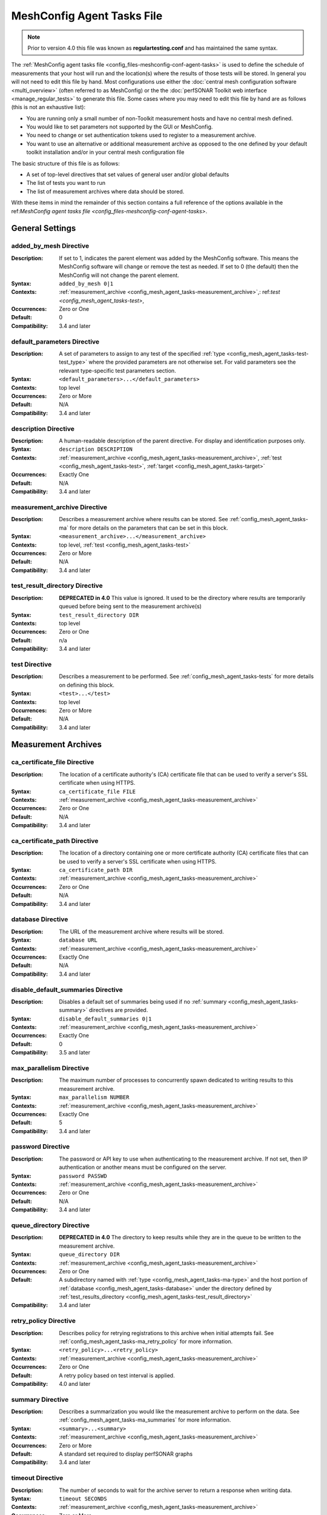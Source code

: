 ****************************
MeshConfig Agent Tasks File
****************************

.. note:: Prior to version 4.0 this file was known as **regulartesting.conf** and has maintained the same syntax.

The :ref:`MeshConfig agent tasks file <config_files-meshconfig-conf-agent-tasks>` is used to define the schedule of measurements that your host will run and the location(s) where the results of those tests will be stored.  In general you will not need to edit this file by hand. Most configurations use either the :doc:`central mesh configuration software <multi_overview>` (often referred to as MeshConfig) or the the :doc:`perfSONAR Toolkit web interface <manage_regular_tests>` to generate this file. Some cases where you may need to edit this file by hand are as follows (this is not an exhaustive list):

* You are running only a small number of non-Toolkit measurement hosts and have no central mesh defined.
* You would like to set parameters not supported by the GUI or MeshConfig.
* You need to change or set authentication tokens used to register to a measurement archive.
* You want to use an alternative or additional measurement archive as opposed to the one defined by your default toolkit installation and/or in your central mesh configuration file

The basic structure of this file is as follows:

* A set of top-level directives that set values of general user and/or global defaults
* The list of tests you want to run
* The list of measurement archives where data should be stored. 

With these items in mind the remainder of this section contains a full reference of the options available in the ref:`MeshConfig agent tasks file <config_files-meshconfig-conf-agent-tasks>`. 

.. _config_mesh_agent_tasks-top_level:

General Settings
=================

.. _config_mesh_agent_tasks-added_by_mesh:

added_by_mesh Directive
--------------------------------
:Description: If set to 1, indicates the parent element was added by the MeshConfig software. This means the MeshConfig software will change or remove the test as needed. If set to 0 (the default) then the MeshConfig will not change the parent element.
:Syntax: ``added_by_mesh 0|1``
:Contexts: :ref:`measurement_archive <config_mesh_agent_tasks-measurement_archive>`,: ref:`test <config_mesh_agent_tasks-test>`, 
:Occurrences:  Zero or One
:Default: 0
:Compatibility: 3.4 and later

.. _config_mesh_agent_tasks-default_parameters:

default_parameters Directive
------------------------------
:Description: A set of parameters to assign to any test of the specified :ref:`type <config_mesh_agent_tasks-test-test_type>` where the provided parameters are not otherwise set. For valid parameters see the relevant type-specific test parameters section.
:Syntax: ``<default_parameters>...</default_parameters>``
:Contexts: top level
:Occurrences:  Zero or More
:Default: N/A
:Compatibility: 3.4 and later

.. _config_mesh_agent_tasks-description:

description Directive
--------------------------------
:Description: A human-readable description of the parent directive. For display and identification purposes only. 
:Syntax: ``description DESCRIPTION``
:Contexts: :ref:`measurement_archive <config_mesh_agent_tasks-measurement_archive>`, :ref:`test <config_mesh_agent_tasks-test>`, :ref:`target <config_mesh_agent_tasks-target>`
:Occurrences:  Exactly One
:Default: N/A
:Compatibility: 3.4 and later

.. _config_mesh_agent_tasks-measurement_archive:

measurement_archive Directive
------------------------------
:Description: Describes a measurement archive where results can be stored. See :ref:`config_mesh_agent_tasks-ma` for more details on the parameters that can be set in this block. 
:Syntax: ``<measurement_archive>...</measurement_archive>``
:Contexts: top level, :ref:`test <config_mesh_agent_tasks-test>`
:Occurrences:  Zero or More
:Default: N/A
:Compatibility: 3.4 and later

.. _config_mesh_agent_tasks-test_result_directory:

test_result_directory Directive
--------------------------------
:Description: **DEPRECATED in 4.0** This value is ignored. It used to be the directory where results are temporarily queued before being sent to the measurement archive(s)
:Syntax: ``test_result_directory DIR``
:Contexts: top level
:Occurrences:  Zero or One
:Default: n/a
:Compatibility: 3.4 and later

.. _config_mesh_agent_tasks-test:

test Directive
---------------
:Description: Describes a measurement to be performed. See :ref:`config_mesh_agent_tasks-tests` for more details on defining this block.
:Syntax: ``<test>...</test>``
:Contexts: top level
:Occurrences:  Zero or More
:Default: N/A
:Compatibility: 3.4 and later


.. _config_mesh_agent_tasks-ma:

Measurement Archives
=====================

.. _config_mesh_agent_tasks-ca_certificate_file:

ca_certificate_file Directive
--------------------------------
:Description: The location of a certificate authority's (CA) certificate file that can be used to verify a server's SSL certificate when using HTTPS.
:Syntax: ``ca_certificate_file FILE``
:Contexts: :ref:`measurement_archive <config_mesh_agent_tasks-measurement_archive>`
:Occurrences:  Zero or One
:Default: N/A
:Compatibility: 3.4 and later

.. _config_mesh_agent_tasks-ca_certificate_path:

ca_certificate_path Directive
--------------------------------
:Description: The location of a directory containing one or more certificate authority (CA) certificate files that can be used to verify a server's SSL certificate when using HTTPS.
:Syntax: ``ca_certificate_path DIR``
:Contexts: :ref:`measurement_archive <config_mesh_agent_tasks-measurement_archive>`
:Occurrences:  Zero or One
:Default: N/A
:Compatibility: 3.4 and later

.. _config_mesh_agent_tasks-database:

database Directive
--------------------------------
:Description: The URL of the measurement archive where results will be stored.
:Syntax: ``database URL``
:Contexts: :ref:`measurement_archive <config_mesh_agent_tasks-measurement_archive>`
:Occurrences:  Exactly One
:Default: N/A
:Compatibility: 3.4 and later

.. _config_mesh_agent_tasks-disable_default_summaries:

disable_default_summaries Directive
------------------------------------
:Description: Disables a default set of summaries being used if no :ref:`summary <config_mesh_agent_tasks-summary>` directives are provided.
:Syntax: ``disable_default_summaries 0|1``
:Contexts: :ref:`measurement_archive <config_mesh_agent_tasks-measurement_archive>`
:Occurrences:  Exactly One
:Default: 0
:Compatibility: 3.5 and later

.. _config_mesh_agent_tasks-max_parallelism:

max_parallelism Directive
------------------------------------
:Description: The maximum number of processes to concurrently spawn dedicated to writing results to this measurement archive.
:Syntax: ``max_parallelism NUMBER``
:Contexts: :ref:`measurement_archive <config_mesh_agent_tasks-measurement_archive>`
:Occurrences:  Exactly One
:Default: 5
:Compatibility: 3.4 and later

.. _config_mesh_agent_tasks-password:

password Directive
------------------------------------
:Description: The password or API key to use when authenticating to the measurement archive. If not set, then IP authentication or another means must be configured on the server.
:Syntax: ``password PASSWD``
:Contexts: :ref:`measurement_archive <config_mesh_agent_tasks-measurement_archive>`
:Occurrences:  Zero or One
:Default: N/A
:Compatibility: 3.4 and later

.. _config_mesh_agent_tasks-queue_directory:

queue_directory Directive
------------------------------------
:Description: **DEPRECATED in 4.0** The directory to keep results while they are in the queue to be written to the measurement archive. 
:Syntax: ``queue_directory DIR``
:Contexts: :ref:`measurement_archive <config_mesh_agent_tasks-measurement_archive>`
:Occurrences:  Zero or One
:Default: A subdirectory named with :ref:`type <config_mesh_agent_tasks-ma-type>` and the host portion of :ref:`database <config_mesh_agent_tasks-database>` under the directory defined by :ref:`test_results_directory <config_mesh_agent_tasks-test_result_directory>`
:Compatibility: 3.4 and later

.. _config_mesh_agent_tasks-retry_policy:

retry_policy Directive
-------------------------
:Description: Describes policy for retrying registrations to this archive when initial attempts fail. See :ref:`config_mesh_agent_tasks-ma_retry_policy` for more information.
:Syntax: ``<retry_policy>...<retry_policy>``
:Contexts: :ref:`measurement_archive <config_mesh_agent_tasks-measurement_archive>`
:Occurrences:  Zero or One
:Default: A retry policy based on test interval is applied.
:Compatibility: 4.0 and later

.. _config_mesh_agent_tasks-summary:

summary Directive
-------------------------
:Description: Describes a summarization you would like the measurement archive to perform on the data. See :ref:`config_mesh_agent_tasks-ma_summaries` for more information.
:Syntax: ``<summary>...<summary>``
:Contexts: :ref:`measurement_archive <config_mesh_agent_tasks-measurement_archive>`
:Occurrences:  Zero or More
:Default: A standard set required to display perfSONAR graphs
:Compatibility: 3.4 and later

.. _config_mesh_agent_tasks-timeout:

timeout Directive
-------------------------
:Description: The number of seconds to wait for the archive server to return a response when writing data.
:Syntax: ``timeout SECONDS``
:Contexts: :ref:`measurement_archive <config_mesh_agent_tasks-measurement_archive>`
:Occurrences:  Zero or More
:Default: 60
:Compatibility: 3.4 and later

.. _config_mesh_agent_tasks-ma-type:

type Directive
-------------------------
:Description: The type of measurement archive.
:Syntax: ``type esmond/latency|esmond/throughput|esmond/traceroute|null``
:Contexts: :ref:`measurement_archive <config_mesh_agent_tasks-measurement_archive>`
:Occurrences:  Exactly One
:Default: N/A
:Compatibility: 3.4 and later

The currently supported options for this value are:

* **esmond/latency** - Stores OWAMP(powstream and bwping) and Ping results
* **esmond/throughput** - Stores BWCTL results that use throughput tools like iperf and iperf3
* **esmond/raceroute** - Stores traceroute (and similar tools such as tracepath and paris-traceroute) results as reported by bwtraceroute.
* **null** - For testing only. Does not store results anywhere. 

.. _config_mesh_agent_tasks-username:

username Directive
-------------------------
:Description: **DEPRECATED in 4.0** This value is ignored as esmond does not use it anymore. The username to use when authenticating to a measurement archive. If not set, then it is assumed IP authentication or some other mechanism will be used to register data.
:Syntax: ``username USER``
:Contexts: :ref:`measurement_archive <config_mesh_agent_tasks-measurement_archive>`
:Occurrences:  Zero or One
:Default: N/A
:Compatibility: 3.4 and later

.. _config_mesh_agent_tasks-verify_hostname:

verify_hostname Directive
-------------------------
:Description: If using https, indicates whether the hostname should be matched against the common name in the server's X.509 certificate.
:Syntax: ``verify_hostname 0|1``
:Contexts: :ref:`measurement_archive <config_mesh_agent_tasks-measurement_archive>`
:Occurrences:  Zero or One
:Default: 0
:Compatibility: 3.4 and later

.. _config_mesh_agent_tasks-ma_retry_policy:

Measurement Archive Retry Policies
===================================

.. _config_mesh_agent_tasks-retry_policy-ttl:

ttl Directive
-------------------------
:Description: The maximum time in seconds that a retry can be tried after initial attempt. Important for cases where there is a large backlog of archivings and the retry policy may not be able to keep up. This is a catch-all to ensure its stops retrying by this point.
:Syntax: ``ttl SECONDS``
:Contexts: :ref:`retry_policy <config_mesh_agent_tasks-retry_policy>`
:Occurrences:  Zero or One
:Default: N/A
:Compatibility: 4.0 and later

.. _config_mesh_agent_tasks-retry_policy-retry:

retry Directive
-------------------------
:Description: Defines the number of times to retry and how long to wait in between. Order is significant for these when defined multiple times. Retry blocks listed first will be executed first.
:Syntax: ``<retry>...<retry>``
:Contexts: :ref:`retry_policy <config_mesh_agent_tasks-retry_policy>`
:Occurrences:  Zero or More
:Default: N/A
:Compatibility: 4.0 and later

.. _config_mesh_agent_tasks-retry_policy-retry-attempts:

attempts Directive
-------------------------
:Description: The number of times to retry after an initial failure.
:Syntax: ``attempts INT``
:Contexts: :ref:`retry <config_mesh_agent_tasks-retry_policy-retry>`
:Occurrences:  Exactly One
:Default: N/A
:Compatibility: 4.0 and later

.. _config_mesh_agent_tasks-retry_policy-retry-wait:

wait Directive
-------------------------
:Description: The time in seconds to wait in between retry attempts.
:Syntax: ``wait SECONDS``
:Contexts: :ref:`retry <config_mesh_agent_tasks-retry_policy-retry>`
:Occurrences:  Exactly One
:Default: N/A
:Compatibility: 4.0 and later

.. _config_mesh_agent_tasks-ma_summaries:

Measurement Archive Summaries
=============================

.. _config_mesh_agent_tasks-event_type:

event_type Directive
-------------------------
:Description: The event type to summarize. See the official `event type list <http://software.es.net/esmond/perfsonar_client_rest.html#full-list-of-event-types>`_ for valid values.
:Syntax: ``event_type TYPE``
:Contexts: :ref:`summary <config_mesh_agent_tasks-summary>`
:Occurrences:  Exactly One
:Default: N/A
:Compatibility: 3.4 and later

.. _config_mesh_agent_tasks-summary_type:

summary_type Directive
-------------------------
:Description: The type of summary. Valid values are *aggregation*, *average* and *statistics* though which of those is supported is dependent on the :ref:`event type <config_mesh_agent_tasks-event_type>`. See the `API specification <https://docs.google.com/document/u/1/d/1DFl4bgFxIQtRqYIZPHAT8xW4TACppKq2UeYK13ZsUDk/pub>`_ for full details
:Syntax: ``summary_type TYPE``
:Contexts: :ref:`summary <config_mesh_agent_tasks-summary>`
:Occurrences:  Exactly One
:Default: N/A
:Compatibility: 3.4 and later

.. _config_mesh_agent_tasks-summary_window:

summary_window Directive
-------------------------
:Description: The time in seconds over which the data should be summarized.
:Syntax: ``summary_window SECONDS``
:Contexts: :ref:`summary <config_mesh_agent_tasks-summary>`
:Occurrences:  Exactly One
:Default: N/A
:Compatibility: 3.4 and later


.. _config_mesh_agent_tasks-tests:

Tests
======

.. _config_mesh_agent_tasks-disabled:

disabled Directive
-------------------------
:Description: If set to 1, then the enclosing :ref:`test <config_mesh_agent_tasks-test>` is not run
:Syntax: ``disabled 0|1``
:Contexts: :ref:`test <config_mesh_agent_tasks-test>`
:Occurrences:  Zero or One
:Default: 0
:Compatibility: 3.4 and later

.. _config_mesh_agent_tasks-local_address:

local_address Directive
-------------------------
:Description: The IP address or hostname to use as the local address for tests. This must map to an address on the host where the meshconfig-agent is running. Takes precedence over :ref:`local_interface <config_mesh_agent_tasks-local_interface>` if both specified. 
:Syntax: ``local_address ADDRESS``
:Contexts: :ref:`test <config_mesh_agent_tasks-test>`
:Occurrences:  Zero or One
:Default: The address on :ref:`local_interface <config_mesh_agent_tasks-local_interface>` if set or the address on the outgoing interface as chosen by the local routing tables
:Compatibility: 3.4 and later

.. _config_mesh_agent_tasks-local_interface:

local_interface Directive
---------------------------
:Description: The name of the interface where tests should be run. This must map to an interface name on the host where meshconfig-agent is running. This is ignored in favor of :ref:`local_address <config_mesh_agent_tasks-local_address>` if both specified. 
:Syntax: ``local_interface IFNAME``
:Contexts: :ref:`test <config_mesh_agent_tasks-test>`
:Occurrences:  Zero or One
:Default: The address set by :ref:`local_address <config_mesh_agent_tasks-local_address>` if set or the address on the outgoing interface as chosen by the local routing tables
:Compatibility: 3.4 and later

.. _config_mesh_agent_tasks-parameters:

parameters Directive
-------------------------
:Description: The parameters of the test. See :ref:`config_mesh_agent_tasks-params-general` for details on common parameters and the type specific sections for tool-related values.
:Syntax: ``<parameters>...</parameters>``
:Contexts: :ref:`test <config_mesh_agent_tasks-test>`
:Occurrences:  Exactly One
:Default: N/A
:Compatibility: 3.4 and later

.. _config_mesh_agent_tasks-schedule:

schedule Directive
-------------------------
:Description: The schedule indicating how often the tests will run. See :ref:`config_mesh_agent_tasks-schedules` for more details on the options available.
:Syntax: ``<schedule>...</schedule>``
:Contexts: :ref:`test <config_mesh_agent_tasks-test>`
:Occurrences:  Exactly One
:Default: N/A
:Compatibility: 3.4 and later

.. _config_mesh_agent_tasks-target:

target Directive
-------------------------
:Description: The remote location to and from which tests should be performed. The syntax for this directive can take a simple form where it is given just an address and a complex form where a block is provided that allows parameters to be overwritten to just the target address. See :ref:`config_mesh_agent_tasks-targets` for more details on the complex form.
:Syntax (Simple): ``target ADDRESS``
:Syntax (Complex): ``<target>...</target>``
:Contexts: :ref:`test <config_mesh_agent_tasks-test>`
:Occurrences:  Zero or More
:Default: N/A
:Compatibility: 3.4 and later


.. _config_mesh_agent_tasks-targets:

Test Targets
==============

.. _config_mesh_agent_tasks-target_address:

address Directive
-------------------------
:Description: The IP address or hostname of the target with which to perform a test. 
:Syntax: ``address ADDRESS``
:Contexts: :ref:`target <config_mesh_agent_tasks-target>`
:Occurrences:  Exactly One
:Default: N/A
:Compatibility: 3.4 and later

.. _config_mesh_agent_tasks-override_parameters:

override_parameters Directive
------------------------------
:Description: A set of parameters to use only to this target. It will override any parameters of the same type already set. See :ref:`config_mesh_agent_tasks-params-general` and the test-specific parameter sections for a list of valid options.
:Syntax: ``<override_parameters>...</override_parameters>``
:Contexts: :ref:`target <config_mesh_agent_tasks-target>`
:Occurrences:  Zero or One
:Default: N/A
:Compatibility: 3.4 and later

.. _config_mesh_agent_tasks-schedules:

Test Schedules
==============

.. _config_mesh_agent_tasks-sched_interval:

interval Directive
-------------------------
:Description: The number of seconds to wait in between tests to the same :ref:`target <config_mesh_agent_tasks-target>`. 
:Syntax: ``interval SECONDS``
:Contexts: :ref:`schedule <config_mesh_agent_tasks-schedule>` where :ref:`type <config_mesh_agent_tasks-sched_type>` is *regular_intervals*
:Occurrences:  Exactly One
:Default: N/A
:Compatibility: 3.4 and later

.. _config_mesh_agent_tasks-random_start_percentage:

random_start_percentage Directive
----------------------------------
:Description: The percentage of variation between :ref:`intervals <config_mesh_agent_tasks-sched_interval>` of a test. Specified as a number between 0 and 50 (inclusive).
:Syntax: ``random_start_percentage PERCENTAGE``
:Contexts: :ref:`schedule <config_mesh_agent_tasks-schedule>` where :ref:`type <config_mesh_agent_tasks-sched_type>` is *regular_intervals*
:Occurrences:  Zero or One
:Default: Tool default
:Compatibility: 3.4 and later

.. _config_mesh_agent_tasks-time_slot:

time_slot Directive
----------------------------------
:Description: A list of specific times at which to run a test. Can be specified as ``HH:MM`` or ``*:MM`` where ``*`` indicates that the test should be run every hour. Only compatible with tools that support timed scheduling and actual runtime with respect to the time defined may vary depending on the tool. You can specify multiple times.
:Syntax: ``time_slot HH:MM|*:MM``
:Contexts: :ref:`schedule <config_mesh_agent_tasks-schedule>` where :ref:`type <config_mesh_agent_tasks-sched_type>` is *time_schedule*
:Occurrences:  One or More
:Default: Tool default
:Compatibility: 3.4 and later


.. _config_mesh_agent_tasks-sched_type:

type Directive
-------------------------
:Description: The type of schedule. See below for valid options. Certain tests only support certain schedules. 
:Syntax: ``type TYPE``
:Contexts: :ref:`schedule <config_mesh_agent_tasks-schedule>`
:Occurrences:  Exactly one
:Default: N/A
:Compatibility: 3.4 and later

Valid types include:

* *regular_intervals* - Runs a test a specified number of seconds apart (see :ref:`config_mesh_agent_tasks-sched_interval`) with an optional variation (see :ref:`config_mesh_agent_tasks-random_start_percentage`).
* *streaming* - Constantly runs test. 
* *time_schedule* - Runs a test at an explicitly set sequence of times (see :ref:`config_mesh_agent_tasks-time_slot`)


.. _config_mesh_agent_tasks-params-general:

General Test Parameters
========================

.. _config_mesh_agent_tasks-test-control_address:

control_address Directive
-------------------------
:Description: The IP address of the interface out which you want BWCTL control messages sent. Use this if you want to send control messages over a separate interface than the data packets. You will most likely do this for firewall reasons. 
:Syntax: ``control_address ADDRESS``
:Contexts: :ref:`parameters <config_mesh_agent_tasks-parameters>`, :ref:`override_parameters <config_mesh_agent_tasks-override_parameters>`, :ref:`default_parameters <config_mesh_agent_tasks-default_parameters>` where :ref:`type <config_mesh_agent_tasks-test-test_type>` is one of the *bwctl*, *bwping*, *bwping/owamp*, *bwtraceroute*
:Occurrences:  Zero or One
:Default: Uses local routing table
:Compatibility: 3.5.1 and later


.. _config_mesh_agent_tasks-test-force_ipv4:

force_ipv4 Directive
---------------------
:Description: Forces the test to use IPv4. 
:Syntax: ``force_ipv4 0|1``
:Contexts: :ref:`parameters <config_mesh_agent_tasks-parameters>`, :ref:`override_parameters <config_mesh_agent_tasks-override_parameters>`, :ref:`default_parameters <config_mesh_agent_tasks-default_parameters>`
:Occurrences:  Zero or One
:Default: 0
:Compatibility: 3.4 and later

.. _config_mesh_agent_tasks-test-force_ipv6:

force_ipv6 Directive
---------------------
:Description: Forces the test to use IPv6. 
:Syntax: ``force_ipv6 0|1``
:Contexts: :ref:`parameters <config_mesh_agent_tasks-parameters>`, :ref:`override_parameters <config_mesh_agent_tasks-override_parameters>`, :ref:`default_parameters <config_mesh_agent_tasks-default_parameters>`
:Occurrences:  Zero or One
:Default: 0
:Compatibility: 3.4 and later

.. _config_mesh_agent_tasks-test-latest_time:

latest_time Directive
---------------------
:Description: The number of seconds in the future a test may be scheduled before being considered failed. Corresponds to the various bwctl or bwctl2 tools *-L* option. 
:Syntax: ``latest_time SECONDS``
:Contexts: :ref:`parameters <config_mesh_agent_tasks-parameters>`, :ref:`override_parameters <config_mesh_agent_tasks-override_parameters>`, :ref:`default_parameters <config_mesh_agent_tasks-default_parameters>` where :ref:`type <config_mesh_agent_tasks-test-test_type>` is one of the *bwctl*, *bwctl2*, *bwping*, *bwping2*, *bwping/owamp*, *bwping2/owamp*, *bwtraceroute*,  *bwtraceroute2*
:Occurrences:  Zero or One
:Default: Tool default
:Compatibility: 3.4 and later

.. _config_mesh_agent_tasks-test-local_firewall:

local_firewall Directive
--------------------------
:Description: Indicates the local host is behind a NAT or firewall so the connection initiator should always be the local host to prevent incoming connections that will get blocked. Corresponds to the bwctl or bwctl2 tools *-o* option. 
:Syntax: ``local_firewall 0|1``
:Contexts: :ref:`parameters <config_mesh_agent_tasks-parameters>`, :ref:`override_parameters <config_mesh_agent_tasks-override_parameters>`, :ref:`default_parameters <config_mesh_agent_tasks-default_parameters>` where :ref:`type <config_mesh_agent_tasks-test-test_type>` is one of the *bwctl*, *bwctl2*, *bwping*, *bwping2*, *bwping/owamp*, *bwping2/owamp*, *bwtraceroute*,  *bwtraceroute2*
:Occurrences:  Zero or One
:Default: Tool default
:Compatibility: 3.4 and later

.. _config_mesh_agent_tasks-test-packet_tos_bits:

packet_tos_bits Directive
--------------------------
:Description: The TOS bits to set in the IP header as an integer. Corresponds to BWCTL *-S* option.
:Syntax: ``packet_tos_bits TOS``
:Contexts: :ref:`parameters <config_mesh_agent_tasks-parameters>`, :ref:`override_parameters <config_mesh_agent_tasks-override_parameters>`, :ref:`default_parameters <config_mesh_agent_tasks-default_parameters>` where :ref:`type <config_mesh_agent_tasks-test-test_type>` is *bwctl*, *bwctl2*, *bwping*, *bwping2*, *bwtraceroute*, *bwtraceroute2*
:Occurrences:  Zero or One
:Default: N/A
:Compatibility: 3.4 and later

.. _config_mesh_agent_tasks-test-receive_only:

receive_only Directive
--------------------------
:Description: Indicates that tests should only be run in the direction where the local host is the receiver and the target host is the sender. 
:Syntax: ``receive_only 0|1``
:Contexts: :ref:`parameters <config_mesh_agent_tasks-parameters>`, :ref:`override_parameters <config_mesh_agent_tasks-override_parameters>`, :ref:`default_parameters <config_mesh_agent_tasks-default_parameters>`
:Occurrences:  Zero or One
:Default: 0
:Compatibility: 3.4 and later

.. _config_mesh_agent_tasks-test-send_only:

send_only Directive
--------------------------
:Description: Indicates that tests should only be run in the direction where the local host is the sender and the target host is the receiver. 
:Syntax: ``send_only 0|1``
:Contexts: :ref:`parameters <config_mesh_agent_tasks-parameters>`, :ref:`override_parameters <config_mesh_agent_tasks-override_parameters>`, :ref:`default_parameters <config_mesh_agent_tasks-default_parameters>`
:Occurrences:  Zero or One
:Default: 0
:Compatibility: 3.4 and later


.. _config_mesh_agent_tasks-test-test_ipv4_ipv6:

test_ipv4_ipv6 Directive
-------------------------------
:Description: Indicates both an IPv4 and IPv6 test should be performed.  
:Syntax: ``test_ipv4_ipv6 0|1``
:Contexts: :ref:`parameters <config_mesh_agent_tasks-parameters>`, :ref:`override_parameters <config_mesh_agent_tasks-override_parameters>`, :ref:`default_parameters <config_mesh_agent_tasks-default_parameters>`
:Occurrences:  Zero or One
:Default: 0
:Compatibility: 3.4 and later

.. _config_mesh_agent_tasks-test-test_type:

type Directive
---------------
:Description: The type of test to run. Determines the set of supported directives in the rest of this block. See below for more details.
:Syntax: ``type TYPE``
:Contexts: :ref:`parameters <config_mesh_agent_tasks-parameters>`, :ref:`override_parameters <config_mesh_agent_tasks-override_parameters>`, :ref:`default_parameters <config_mesh_agent_tasks-default_parameters>`
:Occurrences:  Exactly one
:Default: N/A
:Compatibility: 3.4 and later

Valid types include:

* *bwctl* - Runs a BWCTL throughput test. See for :ref:`config_mesh_agent_tasks-params-bwctl` for supported parameters specific to this type.
* *bwctl2* - *WARNING: BETA ONLY.*  Runs a BWCTL2 throughput test. See :ref:`config_mesh_agent_tasks-params-bwctl` for supported parameters specific to this type.
* *bwping* - Runs a scheduled ping test using bwping. See :ref:`config_mesh_agent_tasks-params-bwping` for supported parameters specific to this type.
* *bwping2* - *WARNING: BETA ONLY.* Runs a scheduled ping test using bwping2. See :ref:`config_mesh_agent_tasks-params-bwping` for supported parameters specific to this type.
* *bwping/owamp* - Runs a scheduled OWAMP test using bwping. See :ref:`config_mesh_agent_tasks-params-bwping` for supported parameters specific to this type.
* *bwping2/owamp* - *WARNING: BETA ONLY.* Runs a scheduled OWAMP test using bwping2. See :ref:`config_mesh_agent_tasks-params-bwping` for supported parameters specific to this type.
* *bwtraceroute* - Runs a scheduled traceroute test using bwtraceroute. See :ref:`config_mesh_agent_tasks-params-bwtraceroute` for supported parameters specific to this type.
* *bwtraceroute2* - *WARNING: BETA ONLY.* Runs a scheduled traceroute test using bwtraceroute2. See :ref:`config_mesh_agent_tasks-params-bwtraceroute` for supported parameters specific to this type.
* *powstream* - Runs a streaming OWAMP test using the powstream tool. See :ref:`config_mesh_agent_tasks-params-powstream` for supported parameters specific to this type.

.. _config_mesh_agent_tasks-params-bwctl:

bwctl Test Parameters
================================

.. _config_mesh_agent_tasks-test-buffer_length:

buffer_length Directive
---------------------------
:Description: The length of read/write buffers in bytes. Corresponds to the BWCTL *-l* option.
:Syntax: ``buffer_length BYTES``
:Contexts: :ref:`parameters <config_mesh_agent_tasks-parameters>`, :ref:`override_parameters <config_mesh_agent_tasks-override_parameters>`, :ref:`default_parameters <config_mesh_agent_tasks-default_parameters>` where :ref:`type <config_mesh_agent_tasks-test-test_type>` is *bwctl* or *bwctl2*
:Occurrences:  Zero or One
:Default: N/A
:Compatibility: 3.4 and later

.. _config_mesh_agent_tasks-test-bwctl_cmd:

bwctl_cmd Directive
------------------------
:Description: The path to the bwctl command to run
:Syntax: ``bwctl_cmd CMD``
:Contexts: :ref:`parameters <config_mesh_agent_tasks-parameters>`, :ref:`override_parameters <config_mesh_agent_tasks-override_parameters>`, :ref:`default_parameters <config_mesh_agent_tasks-default_parameters>` where :ref:`type <config_mesh_agent_tasks-test-test_type>` is *bwctl* or *bwctl2*
:Occurrences:  Zero or One
:Default: /usr/bin/bwctl for *bwctl* and /usr/bin/bwctl2 for *bwctl2*
:Compatibility: 3.4 and later

.. _config_mesh_agent_tasks-test-duration:

duration Directive
--------------------
:Description: The time in seconds to run the test. Corresponds to the BWCTL *-t* option.
:Syntax: ``duration SECONDS``
:Contexts: :ref:`parameters <config_mesh_agent_tasks-parameters>`, :ref:`override_parameters <config_mesh_agent_tasks-override_parameters>`, :ref:`default_parameters <config_mesh_agent_tasks-default_parameters>` where :ref:`type <config_mesh_agent_tasks-test-test_type>` is *bwctl* or *bwctl2*
:Occurrences:  Zero or One
:Default: 10
:Compatibility: 3.4 and later


.. _config_mesh_agent_tasks-test-omit_interval:

omit_interval Directive
--------------------------
:Description: The number of seconds at the beginning of the test to ignore results. Useful for high-latency TCP transfers where throughput needs time to ramp-up. Note that this extends the time of the test the number of seconds specified. Corresponds to BWCTL *-O* option.
:Syntax: ``omit_interval SECONDS``
:Contexts: :ref:`parameters <config_mesh_agent_tasks-parameters>`, :ref:`override_parameters <config_mesh_agent_tasks-override_parameters>`, :ref:`default_parameters <config_mesh_agent_tasks-default_parameters>` where :ref:`type <config_mesh_agent_tasks-test-test_type>` is *bwctl* or *bwctl2* and :ref:`tool <config_mesh_agent_tasks-test-bwctl_tool>` is *iperf3*
:Occurrences:  Zero or One
:Default: 0
:Compatibility: 3.4 and later

.. _config_mesh_agent_tasks-test-streams:

streams Directive
--------------------------
:Description: The number of parallel streams to run. Corresponds to BWCTL *-P* option.
:Syntax: ``streams COUNT``
:Contexts: :ref:`parameters <config_mesh_agent_tasks-parameters>`, :ref:`override_parameters <config_mesh_agent_tasks-override_parameters>`, :ref:`default_parameters <config_mesh_agent_tasks-default_parameters>` where :ref:`type <config_mesh_agent_tasks-test-test_type>` is *bwctl* or *bwctl2*
:Occurrences:  Zero or One
:Default: 1
:Compatibility: 3.4 and later

.. _config_mesh_agent_tasks-test-bwctl_tool:

tool Directive
--------------------------
:Description: The tool to use when running the BWCTL test. Valid values are *iperf* and *iperf3*. Separating the tools by commas tells BWCTL to try the first tool in the list and fallback in sequence to the remaining tools in the list until it finds one both endpoints have in common. Corresponds to the BWCTL -T option. 
:Syntax: ``tool TOOL``
:Contexts: :ref:`parameters <config_mesh_agent_tasks-parameters>`, :ref:`override_parameters <config_mesh_agent_tasks-override_parameters>`, :ref:`default_parameters <config_mesh_agent_tasks-default_parameters>` where :ref:`type <config_mesh_agent_tasks-test-test_type>` is *bwctl* or *bwctl2*
:Occurrences:  Zero or One
:Default: iperf
:Compatibility: 3.4 and later

.. _config_mesh_agent_tasks-test-udp_bandwidth:

udp_bandwidth Directive
--------------------------
:Description: For UDP tests, the rate at which to send packets in bits per second (bps). Corresponds to BWCTL *-b* option. 
:Syntax: ``udp_bandwidth BITSPERSECOND``
:Contexts: :ref:`parameters <config_mesh_agent_tasks-parameters>`, :ref:`override_parameters <config_mesh_agent_tasks-override_parameters>`, :ref:`default_parameters <config_mesh_agent_tasks-default_parameters>` where :ref:`type <config_mesh_agent_tasks-test-test_type>` is *bwctl* or *bwctl2* AND :ref:`use_udp <config_mesh_agent_tasks-test-use_udp>` is 1
:Occurrences:  Zero or One
:Default: Tool default
:Compatibility: 3.4 and later

.. _config_mesh_agent_tasks-test-use_udp:

use_udp Directive
--------------------------
:Description: Indicates whether this is a UDP test. Corresponds to BWCTL *-u* option. 
:Syntax: ``use_udp 0|1``
:Contexts: :ref:`parameters <config_mesh_agent_tasks-parameters>`, :ref:`override_parameters <config_mesh_agent_tasks-override_parameters>`, :ref:`default_parameters <config_mesh_agent_tasks-default_parameters>` where :ref:`type <config_mesh_agent_tasks-test-test_type>` is *bwctl* or *bwctl2*
:Occurrences:  Zero or One
:Default: 0
:Compatibility: 3.4 and later

.. _config_mesh_agent_tasks-test-window_size:

window_size Directive
--------------------------
:Description: The TCP window size. Corresponds to BWCTL *-w* option. 
:Syntax: ``window_size BYTES``
:Contexts: :ref:`parameters <config_mesh_agent_tasks-parameters>`, :ref:`override_parameters <config_mesh_agent_tasks-override_parameters>`, :ref:`default_parameters <config_mesh_agent_tasks-default_parameters>` where :ref:`type <config_mesh_agent_tasks-test-test_type>` is *bwctl* or *bwctl2*
:Occurrences:  Zero or One
:Default: N/A
:Compatibility: 3.4 and later


.. _config_mesh_agent_tasks-params-bwping:

bwping Test Parameters
=======================

.. _config_mesh_agent_tasks-test-bwping_cmd:

bwping_cmd Directive
--------------------------
:Description: The location of the bwping command
:Syntax: ``bwping_cmd CMD``
:Contexts: :ref:`parameters <config_mesh_agent_tasks-parameters>`, :ref:`override_parameters <config_mesh_agent_tasks-override_parameters>`, :ref:`default_parameters <config_mesh_agent_tasks-default_parameters>` where :ref:`type <config_mesh_agent_tasks-test-test_type>` is *bwping*, *bwping2*, *bwping/owamp* or *bwping2/owamp*
:Occurrences:  Zero or One
:Default: /usr/bin/bwping for *bwping* and *bwping/owamp*. /usr/bin/bwping2 for *bwping2* and *bwping2/owamp*
:Compatibility: 3.4 and later

.. _config_mesh_agent_tasks-test-inter_packet_time:

inter_packet_time Directive
-------------------------------
:Description: The time in seconds to wait in between packets. Corresponds to the bwping *-i* option. 
:Syntax: ``inter_packet_time SECONDS``
:Contexts: :ref:`parameters <config_mesh_agent_tasks-parameters>`, :ref:`override_parameters <config_mesh_agent_tasks-override_parameters>`, :ref:`default_parameters <config_mesh_agent_tasks-default_parameters>` where :ref:`type <config_mesh_agent_tasks-test-test_type>` is *bwping*, *bwping2*, *bwping/owamp* or *bwping2/owamp*
:Occurrences:  Zero or One
:Default: 1.0
:Compatibility: 3.4 and later

.. _config_mesh_agent_tasks-test-packet_count:

packet_count Directive
-------------------------------
:Description: The number of packets to send. Corresponds to the bwping *-N* option. 
:Syntax: ``packet_count COUNT``
:Contexts: :ref:`parameters <config_mesh_agent_tasks-parameters>`, :ref:`override_parameters <config_mesh_agent_tasks-override_parameters>`, :ref:`default_parameters <config_mesh_agent_tasks-default_parameters>` where :ref:`type <config_mesh_agent_tasks-test-test_type>` is *bwping*, *bwping2*, *bwping/owamp* or *bwping2/owamp*
:Occurrences:  Zero or One
:Default: 10
:Compatibility: 3.4 and later

.. _config_mesh_agent_tasks-test-packet_length:

packet_length Directive
-------------------------------
:Description: The size in bytes of packets to send. Corresponds to the bwping *-l* option. 
:Syntax: ``packet_length BYTES``
:Contexts: :ref:`parameters <config_mesh_agent_tasks-parameters>`, :ref:`override_parameters <config_mesh_agent_tasks-override_parameters>`, :ref:`default_parameters <config_mesh_agent_tasks-default_parameters>` where :ref:`type <config_mesh_agent_tasks-test-test_type>` is *bwping*, *bwping2*, *bwping/owamp* or *bwping2/owamp*
:Occurrences:  Zero or One
:Default: 1000
:Compatibility: 3.4 and later

.. _config_mesh_agent_tasks-test-packet_ttl:

packet_ttl Directive
-------------------------------
:Description: The maximum number of hops a packet may traverse before being dropped. Corresponds to the bwping *-t* option. 
:Syntax: ``packet_ttl TTL``
:Contexts: :ref:`parameters <config_mesh_agent_tasks-parameters>`, :ref:`override_parameters <config_mesh_agent_tasks-override_parameters>`, :ref:`default_parameters <config_mesh_agent_tasks-default_parameters>` where :ref:`type <config_mesh_agent_tasks-test-test_type>` is *bwping*, *bwping2*, *bwping/owamp* or *bwping2/owamp*
:Occurrences:  Zero or One
:Default: N/A
:Compatibility: 3.4 and later

.. _config_mesh_agent_tasks-params-bwtraceroute:

bwtraceroute Test Parameters
==============================================

.. _config_mesh_agent_tasks-test-bwtraceroute_cmd:

bwtraceroute_cmd Directive
--------------------------
:Description: The location of the bwtraceroute command
:Syntax: ``bwtraceroute_cmd CMD``
:Contexts: :ref:`parameters <config_mesh_agent_tasks-parameters>`, :ref:`override_parameters <config_mesh_agent_tasks-override_parameters>`, :ref:`default_parameters <config_mesh_agent_tasks-default_parameters>` where :ref:`type <config_mesh_agent_tasks-test-test_type>` is *bwtraceroute* or *bwtraceroute2*
:Occurrences:  Zero or One
:Default: /usr/bin/bwtraceroute for *bwping* and /usr/bin/bwtraceroute2 for *bwtraceroute2*
:Compatibility: 3.4 and later

.. _config_mesh_agent_tasks-test-packet_first_ttl:

packet_first_ttl Directive
--------------------------
:Description: Only compatible when :ref:`tool <config_mesh_agent_tasks-test-bwtraceroute_tool>` is *traceroute*. The first hop to display (starting at 1) of the traceroute. Corresponds to the bwtraceroute *-F* option. 
:Syntax: ``tool TOOL``
:Contexts: :ref:`parameters <config_mesh_agent_tasks-parameters>`, :ref:`override_parameters <config_mesh_agent_tasks-override_parameters>`, :ref:`default_parameters <config_mesh_agent_tasks-default_parameters>` where :ref:`type <config_mesh_agent_tasks-test-test_type>` is *bwtraceroute* or *bwtraceroute2* and :ref:`tool <config_mesh_agent_tasks-test-bwtraceroute_tool>` is *traceroute*
:Occurrences:  Zero or One
:Default: Tool default
:Compatibility: 3.4 and later

.. _config_mesh_agent_tasks-test-bwtraceroute-packet_length:

packet_length Directive
--------------------------
:Description: The size of the packets to send in bytes. Corresponds to the bwtraceroute *-l* option. 
:Syntax: ``tool BYTES``
:Contexts: :ref:`parameters <config_mesh_agent_tasks-parameters>`, :ref:`override_parameters <config_mesh_agent_tasks-override_parameters>`, :ref:`default_parameters <config_mesh_agent_tasks-default_parameters>` where :ref:`type <config_mesh_agent_tasks-test-test_type>` is *bwtraceroute* or *bwtraceroute2*
:Occurrences:  Zero or One
:Default: Tool default
:Compatibility: 3.4 and later

.. _config_mesh_agent_tasks-test-packet_max_ttl:

packet_max_ttl Directive
--------------------------
:Description: Only compatible when :ref:`tool <config_mesh_agent_tasks-test-bwtraceroute_tool>` is *traceroute*. The maximum number of hops traceroute will try before reaching the destination. Corresponds to the bwtraceroute *-M* option. 
:Syntax: ``tool TOOL``
:Contexts: :ref:`parameters <config_mesh_agent_tasks-parameters>`, :ref:`override_parameters <config_mesh_agent_tasks-override_parameters>`, :ref:`default_parameters <config_mesh_agent_tasks-default_parameters>` where :ref:`type <config_mesh_agent_tasks-test-test_type>` is *bwtraceroute* or *bwtraceroute2* and :ref:`tool <config_mesh_agent_tasks-test-bwtraceroute_tool>` is *traceroute*
:Occurrences:  Zero or One
:Default: Tool default
:Compatibility: 3.4 and later

.. _config_mesh_agent_tasks-test-bwtraceroute_tool:

tool Directive
--------------------------
:Description: The tool to use when running the bwtraceroute test. Valid values are *traceroute*, *tracepath* and *paris-traceroute*. Separating the tools by commas tells BWCTL to try the first tool in the list and fallback in sequence to the remaining tools in the list until it finds one both endpoints have in common. Corresponds to the bwtraceroute *-T* option. 
:Syntax: ``tool TOOL``
:Contexts: :ref:`parameters <config_mesh_agent_tasks-parameters>`, :ref:`override_parameters <config_mesh_agent_tasks-override_parameters>`, :ref:`default_parameters <config_mesh_agent_tasks-default_parameters>` where :ref:`type <config_mesh_agent_tasks-test-test_type>` is *bwtraceroute* or *bwtraceroute2*
:Occurrences:  Zero or One
:Default: tracepath,traceroute
:Compatibility: 3.4 and later

.. _config_mesh_agent_tasks-params-powstream:

powstream Test Parameters
==========================

.. _config_mesh_agent_tasks-test-powstream-inter_packet_time:

inter_packet_time Directive
-----------------------------
:Description: The number of seconds in between sending packets. Note that this may be a floating-point number less than 1 to send multiple packets per second.  Corresponds to powstream *-i* option.
:Syntax: ``inter_packet_time SECONDS``
:Contexts: :ref:`parameters <config_mesh_agent_tasks-parameters>`, :ref:`override_parameters <config_mesh_agent_tasks-override_parameters>`, :ref:`default_parameters <config_mesh_agent_tasks-default_parameters>` where :ref:`type <config_mesh_agent_tasks-test-test_type>` is *powstream*
:Occurrences:  Zero or One
:Default: .1
:Compatibility: 3.4 and later

.. _config_mesh_agent_tasks-test-log_level:

log_level Directive
-----------------------------
:Description: Controls the number and detail of messages sent to syslog. Keeping this reasonable is especially important when using a central syslog server as not to flood the server with requests. Corresponds to powstream *-g* option.
:Syntax: ``log_level FATAL|WARN|INFO|DEBUG|ALL|NONE``
:Contexts: :ref:`parameters <config_mesh_agent_tasks-parameters>`, :ref:`override_parameters <config_mesh_agent_tasks-override_parameters>`, :ref:`default_parameters <config_mesh_agent_tasks-default_parameters>` where :ref:`type <config_mesh_agent_tasks-test-test_type>` is *powstream*
:Occurrences:  Zero or One
:Default: Tool default
:Compatibility: 3.4 and later

.. _config_mesh_agent_tasks-test-owstats_cmd:

owstats_cmd Directive
--------------------------
:Description: The location of the owstats command
:Syntax: ``owstats_cmd CMD``
:Contexts: :ref:`parameters <config_mesh_agent_tasks-parameters>`, :ref:`override_parameters <config_mesh_agent_tasks-override_parameters>`, :ref:`default_parameters <config_mesh_agent_tasks-default_parameters>` where :ref:`type <config_mesh_agent_tasks-test-test_type>` is *powstream*
:Occurrences:  Zero or One
:Default: /usr/bin/owstats
:Compatibility: 3.4 and later

packet_length Directive
--------------------------
:Description: The size in bytes to add to the packet payload.  Corresponds to powstream *-s* option.
:Syntax: ``packet_length BYTES``
:Contexts: :ref:`parameters <config_mesh_agent_tasks-parameters>`, :ref:`override_parameters <config_mesh_agent_tasks-override_parameters>`, :ref:`default_parameters <config_mesh_agent_tasks-default_parameters>` where :ref:`type <config_mesh_agent_tasks-test-test_type>` is *powstream*
:Occurrences:  Zero or One
:Default: 0
:Compatibility: 3.4 and later

.. _config_mesh_agent_tasks-test-powstream_cmd:

powstream_cmd Directive
--------------------------
:Description: The location of the powstream command
:Syntax: ``powstream_cmd CMD``
:Contexts: :ref:`parameters <config_mesh_agent_tasks-parameters>`, :ref:`override_parameters <config_mesh_agent_tasks-override_parameters>`, :ref:`default_parameters <config_mesh_agent_tasks-default_parameters>` where :ref:`type <config_mesh_agent_tasks-test-test_type>` is *powstream*
:Occurrences:  Zero or One
:Default: /usr/bin/powstream
:Compatibility: 3.4 and later

.. _config_mesh_agent_tasks-test-receive_port_range:

receive_port_range Directive
------------------------------
:Description: The range of ports to use for receiving UDP data packets used to perform OWAMP measurements.  Note that powstream does not talk to the local OWAMPD instance, so this needs to be set separately from the corresponding value in OWAMP server configuration. Corresponds to powstream *-P* option.
:Syntax: ``receive_port_range RANGE``
:Contexts: :ref:`parameters <config_mesh_agent_tasks-parameters>`, :ref:`override_parameters <config_mesh_agent_tasks-override_parameters>`, :ref:`default_parameters <config_mesh_agent_tasks-default_parameters>` where :ref:`type <config_mesh_agent_tasks-test-test_type>` is *powstream*
:Occurrences:  Zero or One
:Default: N/A
:Compatibility: 3.4 and later

.. _config_mesh_agent_tasks-test-resolution:

resolution Directive
------------------------------
:Description: The number of seconds to run a test before reporting results.
:Syntax: ``resolution SECONDS``
:Contexts: :ref:`parameters <config_mesh_agent_tasks-parameters>`, :ref:`override_parameters <config_mesh_agent_tasks-override_parameters>`, :ref:`default_parameters <config_mesh_agent_tasks-default_parameters>` where :ref:`type <config_mesh_agent_tasks-test-test_type>` is *powstream*
:Occurrences:  Zero or One
:Default: 60
:Compatibility: 3.4 and later





